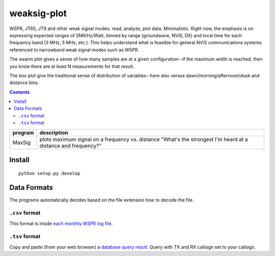 ============
weaksig-plot
============

WSPR, JT65, JT9 and other weak signal modes: read, analyze, plot data. Minimalistic.
Right now, the emphasis is on expressing expected ranges of SNR/Hz/Watt, binned by range (groundwave, NVIS, DX) and local time for each frequency band (3 MHz, 5 MHz, etc.).
This helps understand what is feasible for general NVIS communications systems referenced to narrowband weak signal modes such as WSPR.

.. image:: swarm.png

The swarm plot gives a sense of how many samples are at a given configuration--if the maximum width is reached, then you know there are at least N measurements for that result.

.. image:: box.png

The box plot give the traditional sense of distribution of variables--here also versus dawn/morning/afternoon/dusk and distance bins.


.. contents::

======== ===================
program  description
======== ===================
MaxSig   plots maximum signal on a frequency vs. distance "What's the strongest I'm heard at a distance and frequency?"
======== ===================


Install
=======
::
   
    python setup.py develop


Data Formats
============
The programs automatically decides based on the file extension how to decode the file.

``.csv`` format
---------------
This format is inside `each monthly WSPR log file <http://wsprnet.org/drupal/downloads>`_.

``.tsv`` format
---------------
Copy and paste (from your web browser) a `database query result <http://wsprnet.org/olddb>`_. 
Query with TX and RX callsign set to your callsign.



